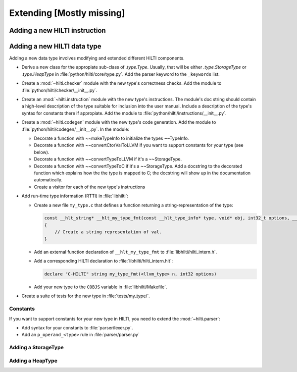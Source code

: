 .. $Id$

Extending [Mostly missing]
==========================


Adding a new HILTI instruction
------------------------------

Adding a new HILTI data type
----------------------------

Adding a new data type involves modifying and extended different HILTI
components. 

- Derive a new class for the appropiate sub-class of `.type.Type`.  Usually,
  that will be either `.type.StorageType` or `.type.HeapType` in
  :file:`python/hilti/core/type.py`. Add the parser keyword to the ``_keywords``
  list.
  
- Create a :mod:`~hilti.checker` module  with the new type's correctness checks.
  Add the module to :file:`python/hilti/checker/__init__.py`.

- Create an :mod:`~hilti.instruction` module with the new type's instructions.
  The module's doc string should contain a high-level description of the type
  suitable for inclusion into the user manual. Include a description of the
  type's syntax for constants there if appropiate. Add the module to
  :file:`python/hilti/instructions/__init__.py`.

- Create a :mod:`~hilti.codegen` module with the new type's code generation. Add
  the module to :file:`python/hilti/codegen/__init__.py`. In the module:
  
  * Decorate a function with ~~makeTypeInfo to initialize the types ~~TypeInfo.
    
  * Decorate a function with ~~convertCtorValToLLVM if you want to support
    constants for your type (see below).
    
  * Decorate a function with ~~convertTypeToLLVM if it's a ~~StorageType. 
    
  * Decorate a function with ~~convertTypeToC if it's a
    ~~StorageType. Add a docstring to the decorated function which
    explains how the the type is mapped to C; the docstring will
    show up in the documentation automatically.
    
  * Create a visitor for each of the new type's instructions

- Add run-time type information (RTTI) in :file:`libhilti`:

  * Create a new file ``my_type.c`` that defines a function returning a
    string-representation of the type:

    .. code-block:: c

        const __hlt_string* __hlt_my_type_fmt(const __hlt_type_info* type, void* obj, int32_t options, __hlt_exception* exception)
        {
            // Create a string representation of val.
        }

  * Add an external function declaration of ``__hlt_my_type_fmt`` to :file:`libhilti/hilti_intern.h`.

  * Add a corresponding HILTI declaration to :file:`libhilti/hilti_intern.hlt`:

    .. code-block:: c

        declare "C-HILTI" string my_type_fmt(<llvm_type> n, int32 options)

  * Add your new type to the ``COBJS`` variable in :file:`libhilti/Makefile`.

.. todo:: Update the previous paragraph for the changes in interface.

- Create a suite of tests for the new type in :file:`tests/my_type/`.

Constants
~~~~~~~~~

If you want to support constants for your new type in HILTI, you need to extend
the :mod:`~hilti.parser`:

- Add syntax for your constants to :file:`parser/lexer.py`.

- Add an ``p_operand_<type>`` rule in :file:`parser/parser.py`


Adding a StorageType
~~~~~~~~~~~~~~~~~~~~


Adding a HeapType
~~~~~~~~~~~~~~~~~

